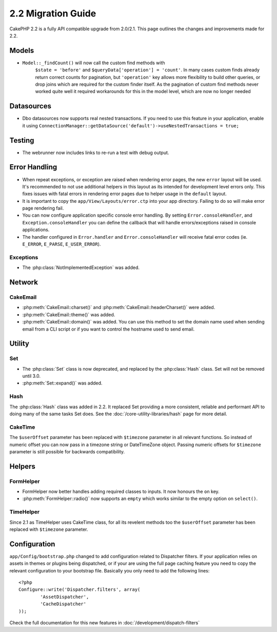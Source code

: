 2.2 Migration Guide
###################

CakePHP 2.2 is a fully API compatible upgrade from 2.0/2.1.  This page outlines the
changes and improvements made for 2.2.

Models
======

- ``Model::_findCount()`` will now call the custom find methods with
    ``$state = 'before'`` and ``$queryData['operation'] = 'count'``.
    In many cases custom finds already return correct counts for pagination,
    but ``'operation'`` key allows more flexibility to build other queries,
    or drop joins which are required for the custom finder itself.
    As the pagination of custom find methods never worked quite well it required
    workarounds for this in the model level, which are now no longer needed

Datasources
===========

- Dbo datasources now supports real nested transactions. If you need to use this
  feature in your application, enable it using
  ``ConnectionManager::getDataSource('default')->useNestedTransactions = true;``

Testing
=======

- The webrunner now includes links to re-run a test with debug output.


Error Handling
==============

- When repeat exceptions, or exception are raised when rendering error pages,
  the new ``error`` layout will be used.  It's recommended to not use additional
  helpers in this layout as its intended for development level errors only. This
  fixes issues with fatal errors in rendering error pages due to helper usage in
  the ``default`` layout.
- It is important to copy the ``app/View/Layouts/error.ctp`` into your app
  directory.  Failing to do so will make error page rendering fail.
- You can now configure application specific console error handling.  By setting
  ``Error.consoleHandler``, and ``Exception.consoleHandler`` you can define the
  callback that will handle errors/exceptions raised in console applications.
- The handler configured in ``Error.handler`` and ``Error.consoleHandler`` will
  receive fatal error codes (ie. ``E_ERROR``, ``E_PARSE``, ``E_USER_ERROR``).

Exceptions
----------

- The :php:class:`NotImplementedException` was added.

Network
=======

CakeEmail
---------

- :php:meth:`CakeEmail::charset()` and :php:meth:`CakeEmail::headerCharset()`
  were added.
- :php:meth:`CakeEmail::theme()` was added.
- :php:meth:`CakeEmail::domain()` was added. You can use this method to set the
  domain name used when sending email from a CLI script or if you want to
  control the hostname used to send email.

Utility
=======

Set
---

- The :php:class:`Set` class is now deprecated, and replaced by the :php:class:`Hash` class.
  Set will not be removed until 3.0.
- :php:meth:`Set::expand()` was added.

Hash
----

The :php:class:`Hash` class was added in 2.2.  It replaced Set providing a more
consistent, reliable and performant API to doing many of the same tasks Set
does. See the :doc:`/core-utility-libraries/hash` page for more detail.

CakeTime
--------

The ``$userOffset`` parameter has been replaced with ``$timezone`` parameter in all relevant functions.
So instead of numeric offset you can now pass in a timezone string or DateTimeZone object.
Passing numeric offsets for ``$timezone`` parameter is still possible for backwards compatibility.

Helpers
=======

FormHelper
----------

- FormHelper now better handles adding required classes to inputs.  It now
  honours the ``on`` key.
- :php:meth:`FormHelper::radio()` now supports an ``empty`` which works similar
  to the empty option on ``select()``.

TimeHelper
----------

Since 2.1 as TimeHelper uses CakeTime class, for all its revelent methods too the ``$userOffset`` parameter
has been replaced with ``$timezone`` parameter.


Configuration
=============

``app/Config/bootstrap.php`` changed to add configuration related to Dispatcher
filters. If your application relies on assets in themes or plugins being
dispatched, or if your are using the full page caching feature you need to copy
the relevant configuration to your bootstrap file. Basically you only need to
add the following lines::

    <?php
    Configure::write('Dispatcher.filters', array(
	    'AssetDispatcher',
	    'CacheDispatcher'
    ));

Check the full documentation for this new features in
:doc:`/development/dispatch-filters`
